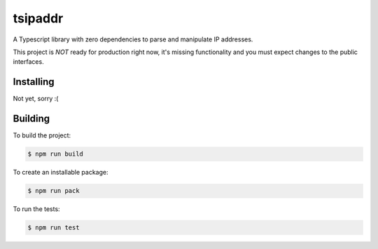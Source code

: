 tsipaddr
########

A Typescript library with zero dependencies to parse and manipulate IP addresses.

This project is *NOT* ready for production right now, it's missing functionality and you must expect changes to the public interfaces.


Installing
==========

Not yet, sorry :(


Building
========

To build the project:

.. code-block:: bash

    $ npm run build

To create an installable package:

.. code-block:: bash

    $ npm run pack

To run the tests:

.. code-block:: bash

    $ npm run test

